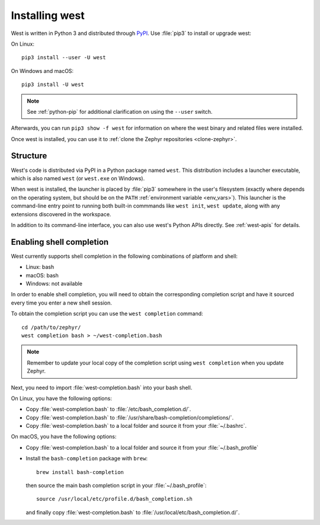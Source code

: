 .. _west-install:

Installing west
###############

West is written in Python 3 and distributed through `PyPI`_.
Use :file:`pip3` to install or upgrade west:

On Linux::

  pip3 install --user -U west

On Windows and macOS::

  pip3 install -U west

.. note::
   See :ref:`python-pip` for additional clarification on using the
   ``--user`` switch.

Afterwards, you can run ``pip3 show -f west`` for information on where the west
binary and related files were installed.

Once west is installed, you can use it to :ref:`clone the Zephyr repositories
<clone-zephyr>`.

.. _west-struct:

Structure
*********

West's code is distributed via PyPI in a Python package named ``west``.
This distribution includes a launcher executable, which is also named
``west`` (or ``west.exe`` on Windows).

When west is installed, the launcher is placed by :file:`pip3` somewhere in
the user's filesystem (exactly where depends on the operating system, but
should be on the ``PATH`` :ref:`environment variable <env_vars>`). This
launcher is the command-line entry point to running both built-in commmands
like ``west init``, ``west update``, along with any extensions discovered
in the workspace.

In addition to its command-line interface, you can also use west's Python
APIs directly. See :ref:`west-apis` for details.

.. _west-shell-completion:

Enabling shell completion
*************************

West currently supports shell completion in the following combinations of
platform and shell:

* Linux: bash
* macOS: bash
* Windows: not available

In order to enable shell completion, you will need to obtain the corresponding
completion script and have it sourced every time you enter a new shell session.

To obtain the completion script you can use the ``west completion`` command::

   cd /path/to/zephyr/
   west completion bash > ~/west-completion.bash

.. note::

   Remember to update your local copy of the completion script using ``west
   completion`` when you update Zephyr.

Next, you need to import :file:`west-completion.bash` into your bash shell.

On Linux, you have the following options:

* Copy :file:`west-completion.bash` to :file:`/etc/bash_completion.d/`.
* Copy :file:`west-completion.bash` to
  :file:`/usr/share/bash-completion/completions/`.
* Copy :file:`west-completion.bash` to a local folder and source it from your
  :file:`~/.bashrc`.

On macOS, you have the following options:

* Copy :file:`west-completion.bash` to a local folder and source it from your
  :file:`~/.bash_profile`
* Install the ``bash-completion`` package with ``brew``::

    brew install bash-completion

  then source the main bash completion script in your :file:`~/.bash_profile`::

    source /usr/local/etc/profile.d/bash_completion.sh

  and finally copy :file:`west-completion.bash` to
  :file:`/usr/local/etc/bash_completion.d/`.

.. _PyPI:
   https://pypi.org/project/west/
